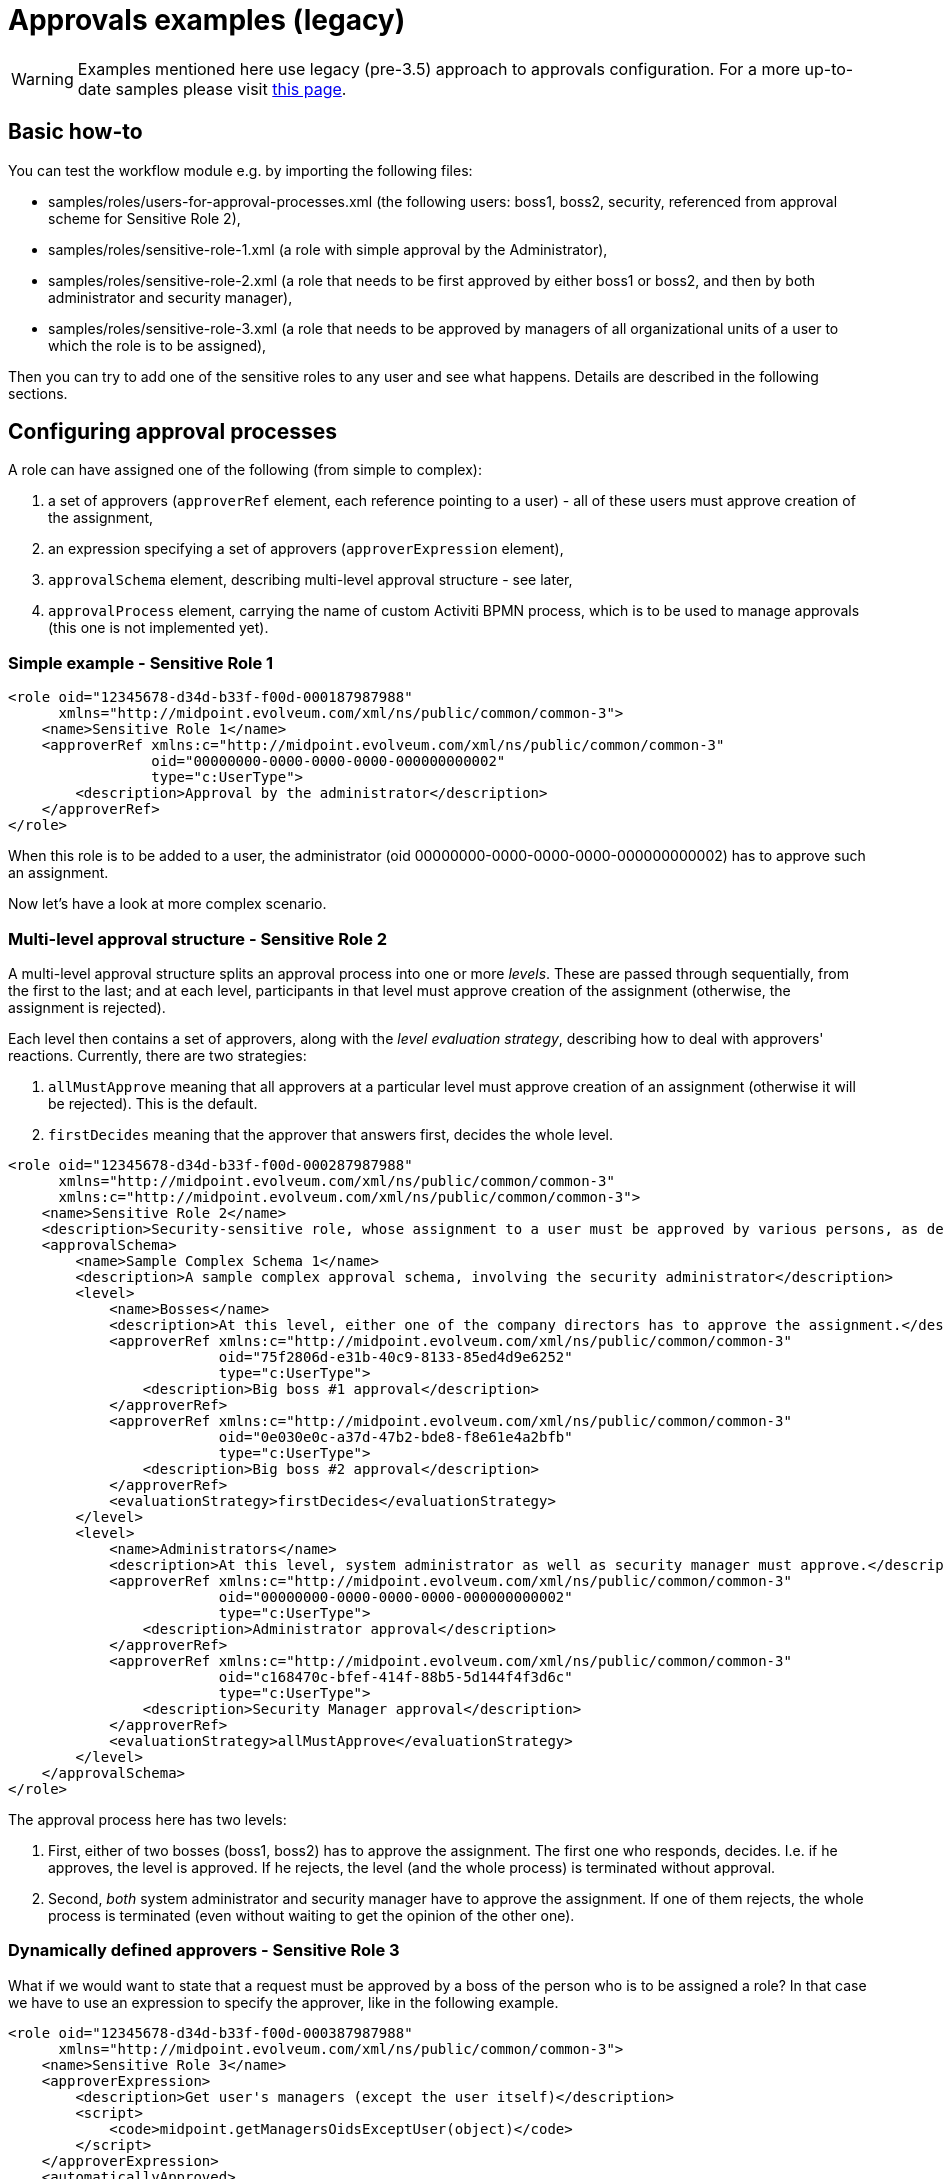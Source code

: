 = Approvals examples (legacy)
:page-wiki-name: Approvals examples (legacy)
:page-wiki-id: 4882466
:page-wiki-metadata-create-user: mederly
:page-wiki-metadata-create-date: 2012-07-30T11:09:56.277+02:00
:page-wiki-metadata-modify-user: mederly
:page-wiki-metadata-modify-date: 2017-01-13T15:34:14.127+01:00
:page-obsolete: true
:page-obsolete-since: "3.5"

[WARNING]
====
Examples mentioned here use legacy (pre-3.5) approach to approvals configuration.
For a more up-to-date samples please visit xref:/midpoint/reference/latest/cases/approval/examples/[this page].
====

== Basic how-to

You can test the workflow module e.g. by importing the following files:

* samples/roles/users-for-approval-processes.xml (the following users: boss1, boss2, security, referenced from approval scheme for Sensitive Role 2),

* samples/roles/sensitive-role-1.xml (a role with simple approval by the Administrator),

* samples/roles/sensitive-role-2.xml (a role that needs to be first approved by either boss1 or boss2, and then by both administrator and security manager),

* samples/roles/sensitive-role-3.xml (a role that needs to be approved by managers of all organizational units of a user to which the role is to be assigned),

Then you can try to add one of the sensitive roles to any user and see what happens.
Details are described in the following sections.

== Configuring approval processes

A role can have assigned one of the following (from simple to complex):

. a set of approvers (`approverRef` element, each reference pointing to a user) - all of these users must approve creation of the assignment,

. an expression specifying a set of approvers (`approverExpression` element),

. `approvalSchema` element, describing multi-level approval structure - see later,

. `approvalProcess` element, carrying the name of custom Activiti BPMN process, which is to be used to manage approvals (this one is not implemented yet).


=== Simple example - Sensitive Role 1

[source]
----
<role oid="12345678-d34d-b33f-f00d-000187987988"
      xmlns="http://midpoint.evolveum.com/xml/ns/public/common/common-3">
    <name>Sensitive Role 1</name>
    <approverRef xmlns:c="http://midpoint.evolveum.com/xml/ns/public/common/common-3"
                 oid="00000000-0000-0000-0000-000000000002"
                 type="c:UserType">
        <description>Approval by the administrator</description>
    </approverRef>
</role>

----

When this role is to be added to a user, the administrator (oid 00000000-0000-0000-0000-000000000002) has to approve such an assignment.

Now let's have a look at more complex scenario.

=== Multi-level approval structure - Sensitive Role 2

A multi-level approval structure splits an approval process into one or more _levels_. These are passed through sequentially, from the first to the last; and at each level, participants in that level must approve creation of the assignment (otherwise, the assignment is rejected).

Each level then contains a set of approvers, along with the _level evaluation strategy_, describing how to deal with approvers' reactions.
Currently, there are two strategies:

. `allMustApprove` meaning that all approvers at a particular level must approve creation of an assignment (otherwise it will be rejected).
This is the default.

. `firstDecides` meaning that the approver that answers first, decides the whole level.

[source]
----
<role oid="12345678-d34d-b33f-f00d-000287987988"
      xmlns="http://midpoint.evolveum.com/xml/ns/public/common/common-3"
      xmlns:c="http://midpoint.evolveum.com/xml/ns/public/common/common-3">
    <name>Sensitive Role 2</name>
    <description>Security-sensitive role, whose assignment to a user must be approved by various persons, as described by the approval schema.</description>
    <approvalSchema>
        <name>Sample Complex Schema 1</name>
        <description>A sample complex approval schema, involving the security administrator</description>
        <level>
            <name>Bosses</name>
            <description>At this level, either one of the company directors has to approve the assignment.</description>
            <approverRef xmlns:c="http://midpoint.evolveum.com/xml/ns/public/common/common-3"
                         oid="75f2806d-e31b-40c9-8133-85ed4d9e6252"
                         type="c:UserType">
                <description>Big boss #1 approval</description>
            </approverRef>
            <approverRef xmlns:c="http://midpoint.evolveum.com/xml/ns/public/common/common-3"
                         oid="0e030e0c-a37d-47b2-bde8-f8e61e4a2bfb"
                         type="c:UserType">
                <description>Big boss #2 approval</description>
            </approverRef>
            <evaluationStrategy>firstDecides</evaluationStrategy>
        </level>
        <level>
            <name>Administrators</name>
            <description>At this level, system administrator as well as security manager must approve.</description>
            <approverRef xmlns:c="http://midpoint.evolveum.com/xml/ns/public/common/common-3"
                         oid="00000000-0000-0000-0000-000000000002"
                         type="c:UserType">
                <description>Administrator approval</description>
            </approverRef>
            <approverRef xmlns:c="http://midpoint.evolveum.com/xml/ns/public/common/common-3"
                         oid="c168470c-bfef-414f-88b5-5d144f4f3d6c"
                         type="c:UserType">
                <description>Security Manager approval</description>
            </approverRef>
            <evaluationStrategy>allMustApprove</evaluationStrategy>
        </level>
    </approvalSchema>
</role>

----

The approval process here has two levels:

. First, either of two bosses (boss1, boss2) has to approve the assignment.
The first one who responds, decides.
I.e. if he approves, the level is approved.
If he rejects, the level (and the whole process) is terminated without approval.

. Second, _both_ system administrator and security manager have to approve the assignment.
If one of them rejects, the whole process is terminated (even without waiting to get the opinion of the other one).

=== Dynamically defined approvers - Sensitive Role 3

What if we would want to state that a request must be approved by a boss of the person who is to be assigned a role? In that case we have to use an expression to specify the approver, like in the following example.

[source]
----
<role oid="12345678-d34d-b33f-f00d-000387987988"
      xmlns="http://midpoint.evolveum.com/xml/ns/public/common/common-3">
    <name>Sensitive Role 3</name>
    <approverExpression>
        <description>Get user's managers (except the user itself)</description>
        <script>
            <code>midpoint.getManagersOidsExceptUser(object)</code>
        </script>
    </approverExpression>
    <automaticallyApproved>
        <description>If the user works in F0006 (Scumm Bar), the assignment of this role is automatically approved for him.</description>
        <script>
            <code>midpoint.isMemberOf(object, midpoint.getOrgByName("F0006").getOid())</code>
        </script>
    </automaticallyApproved>
</role>
----

Actually, we show two independent features in this example:

. The ability to dynamically specify approver(s) by an expression or expressions.
In this case, we designate a user boss(es) as approvers of requests for this role.

. The ability to skip approval altogether when specific conditions are met.
In this case, approval is automatically granted if user works for department F0006.

In order to test this example, it would be best to import an organization structure from samples/org/org-monkey-island-simple.xml and then:

. Assign this role to Carla.
You will see that her manager in Ministry of Rum, namely Guybrush Threepwood, gets a work item asking him to approve the role.

. Assign this role to Scumm Bar Chef.
Because he is a member of F0006, you will see that even if approval process starts, it quickly finishes, and the role gets assigned to the user.

Now let's have a look at expressions.

Expression can be of any supported type, be it xref:/midpoint/reference/latest/expressions/expressions/script/[script expression] or xref:/midpoint/reference/latest/expressions/expressions/[any other expression type].

Concerning script expressions, there are the following variables available:

[%autowidth]
|===
| Variable | Meaning

| *object +
*
| An object (typically, a user) that is to be modified by the operation that is being approved.
If the whole operation is an ADD operation, the value of this variable is the object that is to be added.
However, if the operation is the MODIFY one, the value of this variable is the state of the object BEFORE the change (or, more precisely, it is the current object state at the moment of expression evaluation).


| *requester*
| The user who requested the operation (UserType object).


| *actor*
| Currently logged in user (should be the same as requester).


| *objectDelta*
| Focus delta that is being approved.
(Note that projection deltas - e.g. when approving entitlements - are not yet supported here.)


| *target*
| For assignment-related approvals this is the target of the assignment.
E.g. the role that is being assigned.


|===

There is a special variable *midpoint* pointing to a library of useful functions.
For their description, please see https://github.com/Evolveum/midpoint/blob/master/model/model-api/src/main/java/com/evolveum/midpoint/model/api/expr/MidpointFunctions.java[MidpointFunctions] class.

A couple of notes about approving by "user's manager":

. In real life it is often required that a request has to be approved by a particular user's manager.
If a user is working for more departments, a request is probably connected to user's duties in one of them.
Therefore, an information about the related department should be perhaps present when asking for a role, in order to point to the right manager who would approve the request.
This is planned to be implemented.

. Another related question is what if the user is himself the manager of its org.
unit.
There are more possibilities in this case, e.g. automatically approve the role assignment (as it is implemented in this example), or approve by a manager of the parent org.
unit.

. The last question is what to do if a user is not part of any org.
unit, or what if his org.
unit has no manager.
In this example, the role addition is automatically approved in such cases.
The final answer depends on the concrete circumstances of particular midPoint deployment.